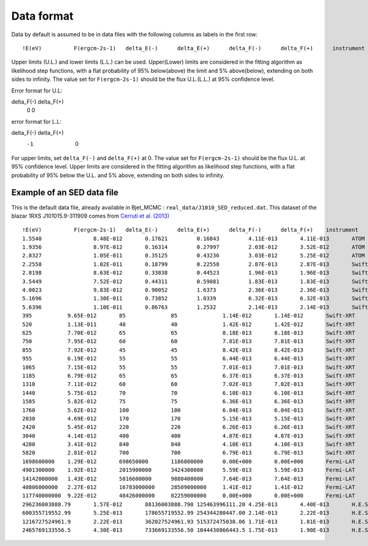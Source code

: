 Data format
===========

Data by default is assumed to be in data files with the following columns as labels in the first row::
  
!E(eV)		F(ergcm-2s-1)	delta_E(-)	delta_E(+)	delta_F(-)	delta_F(+)	instrument

Upper limits (U.L.) and lower limits (L.L.) can be used. Upper(Lower) limits are considered in the fitting algorithm as likelihood step functions, with a flat probability of 95% below(above) the limit and 5% above(below), extending on both sides to infinity.
The value set for ``F(ergcm-2s-1)`` should be the flux U.L.(L.L.) at 95% confidence level.

Error format for U.L::

delta_F(-)      delta_F(+)
         0               0 

error format for L.L::

delta_F(-)      delta_F(+)
        -1               0 


For upper limits, set ``delta_F(-)``	and ``delta_F(+)`` at 0. The value set for ``F(ergcm-2s-1)`` should be the flux U.L. at 95% confidence level. Upper limits are considered in the fitting algorithm as likelihood step functions, with a flat probability of 95% below the U.L. and 5% above, extending on both sides to infinity.

Example of an SED data file
---------------------------

This is the default data file, already available in Bjet_MCMC : ``real_data/J1010_SED_reduced.dat``.
This dataset of the blazar 1RXS J101015.9-311909 comes from  `Cerruti et al. (2013) <https://www.aanda.org/articles/aa/full_html/2013/10/aa20963-12/aa20963-12.html>`_ ::


  !E(eV)          F(ergcm-2s-1)   delta_E(-)      delta_E(+)      delta_F(-)      delta_F(+)	instrument
  1.5548		8.48E-012	0.17621		0.16843		4.11E-013	4.11E-013	ATOM
  1.9356		8.97E-012	0.16314		0.27997		2.03E-012	3.52E-012	ATOM
  2.8327		1.05E-011	0.35125		0.43236		3.03E-012	5.25E-012	ATOM
  2.2558		1.02E-011	0.18799		0.22558		2.87E-013	2.87E-013	Swift-UVOT
  2.8198		8.63E-012	0.33838		0.44523		1.96E-013	1.96E-013	Swift-UVOT
  3.5449		7.52E-012	0.44311		0.59081		1.83E-013	1.83E-013	Swift-UVOT
  4.0023		9.83E-012	0.90052		1.6373		2.36E-013	2.36E-013	Swift-UVOT
  5.1696		1.30E-011	0.73852		1.0339		6.32E-013	6.32E-013	Swift-UVOT
  5.6396		1.10E-011	0.86763		1.2532		2.14E-013	2.14E-013	Swift-UVOT
  395		9.65E-012	85		85		1.14E-012	1.14E-012	Swift-XRT
  520		1.13E-011	40		40		1.42E-012	1.42E-012	Swift-XRT
  625		7.70E-012	65		65		8.18E-013	8.18E-013	Swift-XRT
  750		7.95E-012	60		60		7.81E-013	7.81E-013	Swift-XRT
  855		7.92E-012	45		45		8.42E-013	8.42E-013	Swift-XRT
  955		6.19E-012	55		55		6.44E-013	6.44E-013	Swift-XRT
  1065		7.15E-012	55		55		7.01E-013	7.01E-013	Swift-XRT
  1185		6.79E-012	65		65		6.37E-013	6.37E-013	Swift-XRT
  1310		7.11E-012	60		60		7.02E-013	7.02E-013	Swift-XRT
  1440		5.75E-012	70		70		6.10E-013	6.10E-013	Swift-XRT
  1585		5.82E-012	75		75		6.36E-013	6.36E-013	Swift-XRT
  1760		5.62E-012	100		100		6.04E-013	6.04E-013	Swift-XRT
  2030		4.69E-012	170		170		5.15E-013	5.15E-013	Swift-XRT
  2420		5.45E-012	220		220		6.26E-013	6.26E-013	Swift-XRT
  3040		4.14E-012	400		400		4.87E-013	4.87E-013	Swift-XRT
  4280		3.41E-012	840		840		4.10E-013	4.10E-013	Swift-XRT
  5820		2.81E-012	700		700		6.79E-013	6.79E-013	Swift-XRT
  1698600000	1.29E-012	698650000	1186800000	0.00E+000	0.00E+000	Fermi-LAT
  4901300000	1.92E-012	2015900000	3424300000	5.59E-013	5.59E-013	Fermi-LAT
  14142000000	1.43E-012	5816600000	9880400000	7.64E-013	7.64E-013	Fermi-LAT
  40806000000	2.27E-012	16783000000	28509000000	1.41E-012	1.41E-012	Fermi-LAT
  117740000000	9.22E-012	48426000000	82259000000	0.00E+000	0.00E+000	Fermi-LAT
  296236003888.79	1.57E-012	88136003888.790	125463996111.20	4.25E-013	4.40E-013	H.E.S.S.
  600355719552.99	5.25E-013	178655719552.99	254344280447.00	2.14E-013	2.22E-013	H.E.S.S.
  1216727524961.9	2.22E-013	362027524961.93	515372475038.06	1.71E-013	1.81E-013	H.E.S.S.
  2465769133556.5	4.30E-013	733669133556.50	1044430866443.5	1.75E-013	1.90E-013	H.E.S.S.
